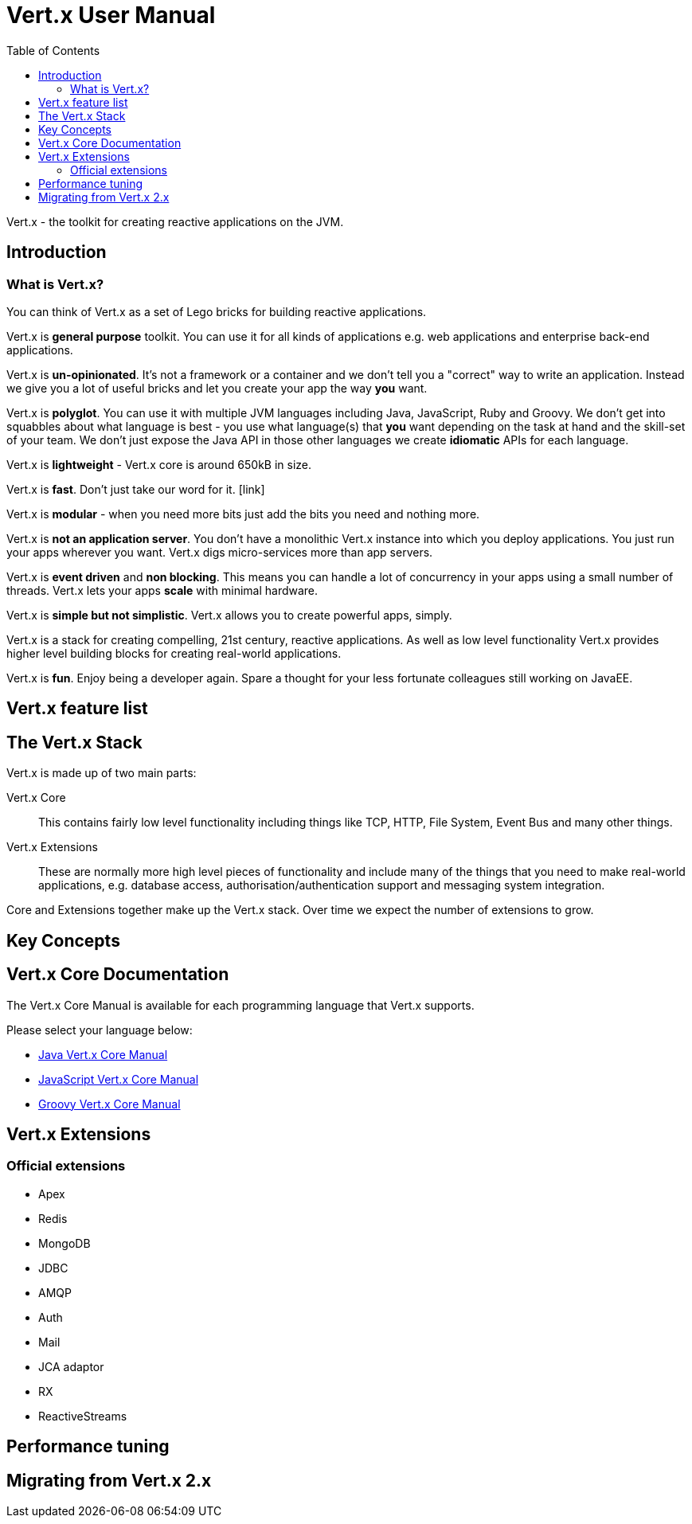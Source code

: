 = Vert.x User Manual
:toc: right

Vert.x - the toolkit for creating reactive applications on the JVM.

== Introduction

=== What is Vert.x?

You can think of Vert.x as a set of Lego bricks for building reactive applications.

Vert.x is *general purpose* toolkit. You can use it for all kinds of applications e.g. web applications and enterprise back-end
applications.

Vert.x is *un-opinionated*. It's not a framework or a container and we don't tell you a "correct" way to write an application.
Instead we give you a lot of useful bricks and let you create your app the way *you* want.

Vert.x is *polyglot*. You can use it with multiple JVM languages including Java, JavaScript, Ruby and Groovy.
We don't get into squabbles about what language is best - you use what language(s) that *you* want depending on the
task at hand and the skill-set of your team. We don't just expose the Java API in those other languages we
create *idiomatic* APIs for each language.

Vert.x is *lightweight* - Vert.x core is around 650kB in size.

Vert.x is *fast*. Don't just take our word for it. [link]

Vert.x is *modular* - when you need more bits just add the bits you need and nothing more.

Vert.x is *not an application server*. You don't have a monolithic Vert.x instance into which you deploy applications.
You just run your apps wherever you want. Vert.x digs micro-services more than app servers.

Vert.x is *event driven* and *non blocking*. This means you can handle a lot of concurrency in your apps using a small
number of threads. Vert.x lets your apps *scale* with minimal hardware.

Vert.x is *simple but not simplistic*. Vert.x allows you to create powerful apps, simply.

Vert.x is a stack for creating compelling, 21st century, reactive applications. As well as low level functionality Vert.x provides
 higher level building blocks for creating real-world applications.

Vert.x is *fun*. Enjoy being a developer again. Spare a thought for your less fortunate colleagues still working on JavaEE.

== Vert.x feature list

== The Vert.x Stack

Vert.x is made up of two main parts:

Vert.x Core:: This contains fairly low level functionality including things like TCP, HTTP, File System, Event Bus and many
other things.

Vert.x Extensions:: These are normally more high level pieces of functionality and include many of the things that you need
to make real-world applications, e.g. database access, authorisation/authentication support and messaging system integration.

Core and Extensions together make up the Vert.x stack. Over time we expect the number of extensions to grow.

== Key Concepts

== Vert.x Core Documentation

The Vert.x Core Manual is available for each programming language that Vert.x supports.

Please select your language below:

*  link:vertx-core/index.html[Java Vert.x Core Manual]
*  link:vertx-core/index.html[JavaScript Vert.x Core Manual]
*  link:vertx-core/index.html[Groovy Vert.x Core Manual]

== Vert.x Extensions

=== Official extensions

* Apex
* Redis
* MongoDB
* JDBC
* AMQP
* Auth
* Mail
* JCA adaptor
* RX
* ReactiveStreams

== Performance tuning

== Migrating from Vert.x 2.x







